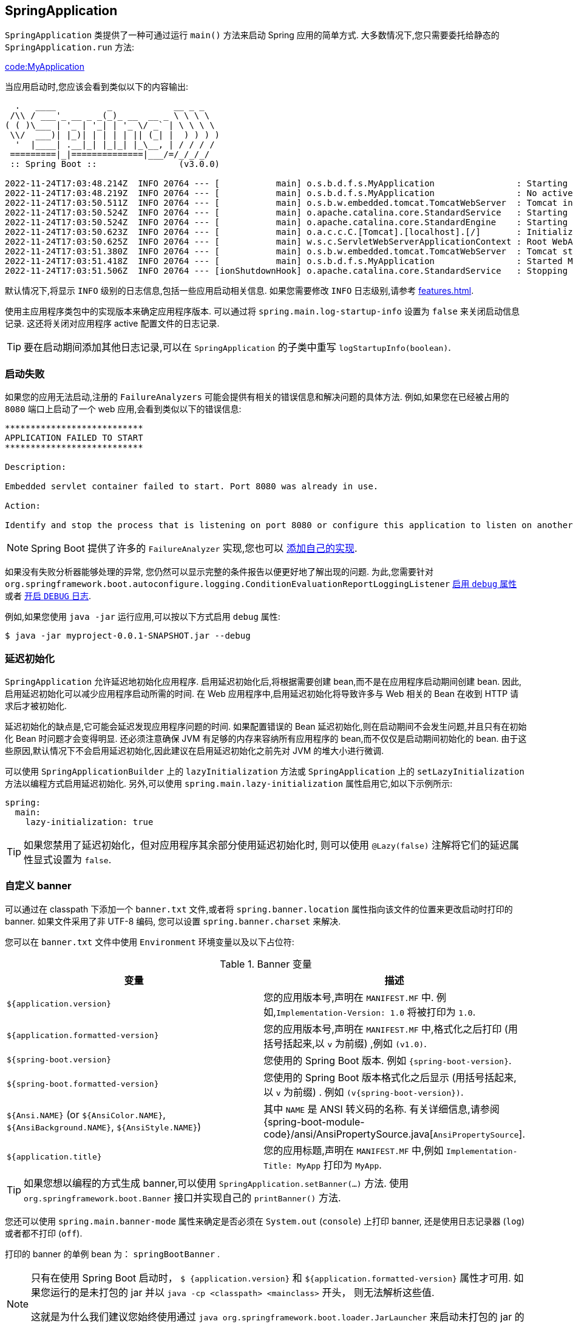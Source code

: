 [[features.spring-application]]
== SpringApplication
`SpringApplication` 类提供了一种可通过运行 `main()` 方法来启动 Spring 应用的简单方式. 大多数情况下,您只需要委托给静态的 `SpringApplication.run` 方法:

link:code:MyApplication[]

当应用启动时,您应该会看到类似以下的内容输出:

[indent=0,subs="verbatim,attributes"]
----
  .   ____          _            __ _ _
 /\\ / ___'_ __ _ _(_)_ __  __ _ \ \ \ \
( ( )\___ | '_ | '_| | '_ \/ _` | \ \ \ \
 \\/  ___)| |_)| | | | | || (_| |  ) ) ) )
  '  |____| .__|_| |_|_| |_\__, | / / / /
 =========|_|==============|___/=/_/_/_/
 :: Spring Boot ::                (v3.0.0)

2022-11-24T17:03:48.214Z  INFO 20764 --- [           main] o.s.b.d.f.s.MyApplication                : Starting MyApplication using Java 17.0.5 with PID 20764 (/opt/apps/myapp.jar started by myuser in /opt/apps/)
2022-11-24T17:03:48.219Z  INFO 20764 --- [           main] o.s.b.d.f.s.MyApplication                : No active profile set, falling back to 1 default profile: "default"
2022-11-24T17:03:50.511Z  INFO 20764 --- [           main] o.s.b.w.embedded.tomcat.TomcatWebServer  : Tomcat initialized with port(s): 8080 (http)
2022-11-24T17:03:50.524Z  INFO 20764 --- [           main] o.apache.catalina.core.StandardService   : Starting service [Tomcat]
2022-11-24T17:03:50.524Z  INFO 20764 --- [           main] o.apache.catalina.core.StandardEngine    : Starting Servlet engine: [Apache Tomcat/10.1.1]
2022-11-24T17:03:50.623Z  INFO 20764 --- [           main] o.a.c.c.C.[Tomcat].[localhost].[/]       : Initializing Spring embedded WebApplicationContext
2022-11-24T17:03:50.625Z  INFO 20764 --- [           main] w.s.c.ServletWebServerApplicationContext : Root WebApplicationContext: initialization completed in 2269 ms
2022-11-24T17:03:51.380Z  INFO 20764 --- [           main] o.s.b.w.embedded.tomcat.TomcatWebServer  : Tomcat started on port(s): 8080 (http) with context path ''
2022-11-24T17:03:51.418Z  INFO 20764 --- [           main] o.s.b.d.f.s.MyApplication                : Started MyApplication in 3.872 seconds (process running for 5.008)
2022-11-24T17:03:51.506Z  INFO 20764 --- [ionShutdownHook] o.apache.catalina.core.StandardService   : Stopping service [Tomcat]
----

默认情况下,将显示 `INFO` 级别的日志信息,包括一些应用启动相关信息. 如果您需要修改 `INFO` 日志级别,请参考 <<features#features.logging.log-levels>>.

使用主应用程序类包中的实现版本来确定应用程序版本.  可以通过将 `spring.main.log-startup-info` 设置为 `false` 来关闭启动信息记录.  这还将关闭对应用程序 active 配置文件的日志记录.

TIP: 要在启动期间添加其他日志记录,可以在 `SpringApplication` 的子类中重写 `logStartupInfo(boolean)`.

[[features.spring-application.startup-failure]]
=== 启动失败
如果您的应用无法启动,注册的 `FailureAnalyzers` 可能会提供有相关的错误信息和解决问题的具体方法. 例如,如果您在已经被占用的 `8080` 端口上启动了一个 web 应用,会看到类似以下的错误信息:
[indent=0]
----
	***************************
	APPLICATION FAILED TO START
	***************************

	Description:

	Embedded servlet container failed to start. Port 8080 was already in use.

	Action:

	Identify and stop the process that is listening on port 8080 or configure this application to listen on another port.
----

NOTE: Spring Boot 提供了许多的 `FailureAnalyzer` 实现,您也可以 <<howto#howto.application.failure-analyzer,添加自己的实现>>.

如果没有失败分析器能够处理的异常, 您仍然可以显示完整的条件报告以便更好地了解出现的问题. 为此,您需要针对 `org.springframework.boot.autoconfigure.logging.ConditionEvaluationReportLoggingListener` <<features#features.external-config,启用 `debug` 属性>> 或者 <<features#features.logging.log-levels,开启 `DEBUG` 日志>>.

例如,如果您使用 `java -jar` 运行应用,可以按以下方式启用 `debug` 属性:

[source,shell,indent=0,subs="verbatim"]
----
	$ java -jar myproject-0.0.1-SNAPSHOT.jar --debug
----

[[features.spring-application.lazy-initialization]]
=== 延迟初始化
`SpringApplication` 允许延迟地初始化应用程序. 启用延迟初始化后,将根据需要创建 bean,而不是在应用程序启动期间创建 bean.  因此,启用延迟初始化可以减少应用程序启动所需的时间.  在 Web 应用程序中,启用延迟初始化将导致许多与 Web 相关的 Bean 在收到 HTTP 请求后才被初始化.

延迟初始化的缺点是,它可能会延迟发现应用程序问题的时间.  如果配置错误的 Bean 延迟初始化,则在启动期间不会发生问题,并且只有在初始化 Bean 时问题才会变得明显.  还必须注意确保 JVM 有足够的内存来容纳所有应用程序的 bean,而不仅仅是启动期间初始化的 bean.  由于这些原因,默认情况下不会启用延迟初始化,因此建议在启用延迟初始化之前先对 JVM 的堆大小进行微调.

可以使用 `SpringApplicationBuilder` 上的 `lazyInitialization` 方法或 `SpringApplication` 上的 `setLazyInitialization` 方法以编程方式启用延迟初始化.  另外,可以使用 `spring.main.lazy-initialization` 属性启用它,如以下示例所示:

[source,yaml,indent=0,subs="verbatim",configprops,configblocks]
----
	spring:
	  main:
	    lazy-initialization: true
----

TIP: 如果您禁用了延迟初始化，但对应用程序其余部分使用延迟初始化时, 则可以使用 `@Lazy(false)` 注解将它们的延迟属性显式设置为 `false`.

[[features.spring-application.banner]]
=== 自定义 banner
可以通过在 classpath 下添加一个 `banner.txt` 文件,或者将 `spring.banner.location`  属性指向该文件的位置来更改启动时打印的 banner. 如果文件采用了非 UTF-8 编码,
您可以设置 `spring.banner.charset` 来解决.

您可以在 `banner.txt` 文件中使用 `Environment` 环境变量以及以下占位符:

.Banner 变量
|===
| 变量 | 描述

| `${application.version}`
| 您的应用版本号,声明在 `MANIFEST.MF` 中. 例如,`Implementation-Version: 1.0` 将被打印为 `1.0`.

| `${application.formatted-version}`
| 您的应用版本号,声明在 `MANIFEST.MF` 中,格式化之后打印 (用括号括起来,以 `v` 为前缀) ,例如 `(v1.0)`.

| `${spring-boot.version}`
| 您使用的 Spring Boot 版本. 例如 `{spring-boot-version}`.

| `${spring-boot.formatted-version}`
| 您使用的 Spring Boot 版本格式化之后显示 (用括号括起来,以 `v` 为前缀) . 例如 `(v{spring-boot-version})`.

| `${Ansi.NAME}` (or `${AnsiColor.NAME}`, `${AnsiBackground.NAME}`, `${AnsiStyle.NAME}`)
| 其中 `NAME` 是 ANSI 转义码的名称. 有关详细信息,请参阅 {spring-boot-module-code}/ansi/AnsiPropertySource.java[`AnsiPropertySource`].

| `${application.title}`
| 您的应用标题,声明在 `MANIFEST.MF` 中,例如 `Implementation-Title: MyApp` 打印为 `MyApp`.
|===

TIP: 如果您想以编程的方式生成 banner,可以使用 `SpringApplication.setBanner(...)` 方法. 使用 `org.springframework.boot.Banner` 接口并实现自己的 `printBanner()` 方法.

您还可以使用 `spring.main.banner-mode` 属性来确定是否必须在  `System.out` (`console`) 上打印 banner, 还是使用日志记录器 (`log`) 或者都不打印 (`off`).

打印的 banner 的单例 bean 为：  `springBootBanner` .

[NOTE]
====
只有在使用 Spring Boot 启动时， `$ {application.version}` 和 `${application.formatted-version}` 属性才可用.
如果您运行的是未打包的 jar 并以 `java -cp <classpath> <mainclass>` 开头， 则无法解析这些值.

这就是为什么我们建议您始终使用通过 `java org.springframework.boot.loader.JarLauncher` 来启动未打包的 jar 的原因.
这将在构建类路径并启动您的应用程序之前初始化 `application.*` 变量.
====

[[features.spring-application.customizing-spring-application]]
=== 自定义 SpringApplication

如果 `SpringApplication` 的默认设置不符合您的想法,您可以创建本地实例进行定制化. 例如,要关闭 banner,您可以这样:

link:code:MyApplication[]

NOTE: 传入 `SpringApplication` 的构造参数是 Spring beans 的配置源. 大多情况下是引用 `@Configuration` 类,但您也可以引用 XML 配置或者被扫描的包.

也可以使用 `application.properties` 文件配置 `SpringApplication`. 有关详细信息,请参见 _<<features#features.external-config>>_.

关于配置选项的完整列表,请参阅  {spring-boot-module-api}/SpringApplication.html[`SpringApplication` Javadoc].

[[features.spring-application.fluent-builder-api]]
=== Fluent Builder API(流式构建 API)
如果您需要构建一个有层级关系的 `ApplicationContext` (具有父/子关系的多上下文) ,或者偏向使用 fluent (流式) 构建器 API,可以使用 `SpringApplicationBuilder`.

`SpringApplicationBuilder` 允许您链式调用多个方法,包括能创建出具有层次结构的 `parent` 和 `child` 方法.

例如:

link:code:MyApplication[tag=*]

NOTE: 创建层级的 `ApplicationContext` 时有部分限制,比如 Web 组件必须包含在子上下文中,并且相同的 `Environment` 将作用于父子上下文. 有关详细信息,请参阅 {spring-boot-module-api}/builder/SpringApplicationBuilder.html[`SpringApplicationBuilder` Javadoc] .

[[features.spring-application.application-availability]]
=== 应用程序的可用性
在平台上部署后,应用程序可以使用诸如 https://kubernetes.io/docs/tasks/configure-pod-container/configure-liveness-readiness-startup-probes/[Kubernetes Probes] 之类的基础结构向平台提供有关其可用性的信息. Spring Boot 对常用的 "`liveness`"  和 "`readiness`" 可用性状态提供了开箱即用的支持. 如果您使用了 Spring Boot 的 "`actuator`" 支持,则这些状态将显示为运行状况端点组.

另外,您还可以通过将 `ApplicationAvailability` 接口注入到您自己的bean中来获取可用性状态.

[[features.spring-application.application-availability.liveness]]
==== Liveness State
应用程序的 "`Liveness`"  状态表明其内部是否正常运行,或者在当前出现故障时自行恢复. 一个 broken （损坏）的 "`Liveness`"  状态意味着应用程序处于无法恢复的状态,并且应重新启动应用程序.

NOTE: 通常,"Liveness" 状态不应基于外部检查 (例如  <<actuator#actuator.endpoints.health, Health checks>>) . 如果确实如此,则发生故障的外部系统 (数据库,Web API,外部缓存) 将触发整个平台的大量重启和级联故障.

Spring Boot 应用程序的内部状态主要由 Spring `ApplicationContext` 表示. 如果应用程序上下文已成功启动,则 Spring Boot 会假定该应用程序处于有效状态. 刷新上下文后,应用程序即被视为活动应用程序,请参阅 <<features#features.spring-application.application-events-and-listeners, Spring Boot 应用程序生命周期和相关的应用程序事件>>.

[[features.spring-application.application-availability.readiness]]
==== Readiness State
应用程序的 "`Readiness`" 状态告诉应用程序是否已准备好处理流量. failing（失败的） "`Readiness`" 状态告诉平台当前不应将流量路由到应用程序. 这通常发生在启动过程中,正在处理 `CommandLineRunner` 和 `ApplicationRunner` 组件时,或者在应用程序认为它太忙而无法获得额外流量的情况下.

一旦调用了应用程序和命令行运行程序,就认为该应用程序已准备就绪,请参阅 <<features#features.spring-application.application-events-and-listeners, Spring Boot 应用程序生命周期和相关的应用程序事件>>.

TIP: 预期在启动期间运行的任务应由 `CommandLineRunner` 和 `ApplicationRunner` 组件执行,而不是使用 Spring 组件生命周期回调 (如 `@PostConstruct`) 执行.

[[features.spring-application.application-availability.managing]]
==== 管理应用程序可用性状态
通过注入 `ApplicationAvailability` 接口并调用其方法,应用程序组件可以随时检索当前的可用性状态. 应用程序通常会希望监听状态更新或更新应用程序的状态.

例如,我们可以将应用程序的  "Readiness" 状态导出到文件中,以便 Kubernetes 的 "exec Probe" 可以查看此文件:

link:code:MyReadinessStateExporter[]

当应用程序崩溃且无法恢复时,我们还可以更新应用程序的状态:

link:code:MyLocalCacheVerifier[]

Spring Boot 通过 <<actuator#actuator.endpoints.kubernetes-probes,Kubernetes HTTP probes for "Liveness" and "Readiness" with Actuator Health Endpoints>>.您可以在专用部分中获得 <<deployment#deployment.cloud.kubernetes,有关在 Kubernetes 上部署 Spring Boot 应用程序的更多指南>>.

[[features.spring-application.application-events-and-listeners]]
=== 应用程序事件与监听器
除了常见的 Spring Framework 事件,比如  {spring-framework-api}/context/event/ContextRefreshedEvent.html[`ContextRefreshedEvent`], `SpringApplication` 还会发送其他应用程序事件.

[NOTE]
====
在 `ApplicationContext` 创建之前,实际上触发了一些事件,因此您不能像 `@Bean` 一样注册监听器. 您可以通过 `SpringApplication.addListeners(...)` 或者 `SpringApplicationBuilder.listeners(...)` 方法注册它们.

如果您希望无论应用使用何种创建方式都能自动注册这些监听器,您都可以将 `META-INF/spring.factories` 文件添加到项目中,并使用 `org.springframework.context.ApplicationListener` 属性键指向您的监听器. 比如:

[indent=0]
----
	org.springframework.context.ApplicationListener=com.example.project.MyListener
----

====

当您运行应用时,应用程序事件将按照以下顺序发送:

. 在开始应用开始运行但还没有进行任何处理时 (除了注册 listeners 和 initializers ) ,将发送 `ApplicationStartingEvent`.
. 当 `Environment` 被上下文使用,但是在上下文创建之前,将发送 `ApplicationEnvironmentPreparedEvent`.
. 准备 `ApplicationContext` 并调用 `ApplicationContextInitializers` 之后但在加载任何 bean 定义之前,将发送 `ApplicationContextInitializedEvent`.
. 开始刷新之前,bean 定义被加载之后发送 `ApplicationPreparedEvent`.
. 在上下文刷新之后且所有的应用和命令行运行器 (command-line runner) 被调用之前发送 `ApplicationStartedEvent`.
. 紧随其后发送带有 `LivenessState.CORRECT` 的 `AvailabilityChangeEvent`,以指示该应用程序处于活动状态.
. 在 <<features#features.spring-application.command-line-runner,应用程序和命令行运行器 (command-line runner)>>  被调用之后,将发出,将发送 `ApplicationReadyEvent`.
. 随即在 `ReadinessState.ACCEPTING_TRAFFIC` 之后发送 `AvailabilityChangeEvent`,以指示该应用程序已准备就绪,可以处理请求.
. 如果启动时发生异常,则发送 `ApplicationFailedEvent`.

上面的列表仅包含绑定到 `SpringApplication` 的 ``SpringApplicationEvent``s.  除这些以外,以下事件也在 `ApplicationPreparedEvent` 之后和 `ApplicationStartedEvent` 之前发布:

. `WebServer` 准备就绪后,将发送 `WebServerInitializedEvent`.  `ServletWebServerInitializedEvent` 和 `ReactiveWebServerInitializedEvent` 分别是 servlet 和 reactive 变量.
. 刷新 `ApplicationContext` 时,将发送 `ContextRefreshedEvent` 事件.

TIP: 您可能不会经常使用应用程序事件,但了解他们的存在还是很有必要的. 在框架内部,Spring Boot 使用这些事件来处理各种任务.

NOTE: 默认情况下,事件监听器不应该运行可能很长的任务,因为它们在同一个线程中执行.考虑改用 <<features#features.spring-application.command-line-runner,application and command-line runners>>.

应用程序事件发送使用了 Spring Framework 的事件发布机制. 该部分机制确保在子上下文中发布给监听器的事件也会发布给所有祖先上下文中的监听器. 因此,如果您的应用程序使用有层级结构的 `SpringApplication` 实例,则监听器可能会收到同种类型应用程序事件的多个实例.

为了让监听器能够区分其上下文事件和后代上下文事件,您应该注入其应用程序上下文,然后将注入的上下文与事件的上下文进行比较. 可以通过实现 `ApplicationContextAware` 来注入上下文,如果监听器是 bean,则使用 `@Autowired` 注入上下文.

[[features.spring-application.web-environment]]
=== Web 环境
`SpringApplication` 试图为您创建正确类型的 `ApplicationContext`. 确定 `WebApplicationType` 的算法非常简单:

* 如果存在 Spring MVC,则使用 `AnnotationConfigServletWebServerApplicationContext`
* 如果 Spring MVC 不存在且存在 Spring WebFlux,则使用 `AnnotationConfigReactiveWebServerApplicationContext`
* 否则,使用 `AnnotationConfigApplicationContext`

这意味着如果您在同一个应用程序中使用了 Spring MVC 和 Spring WebFlux 中的新 `WebClient`, 默认情况下将使用 Spring MVC. 您可以通过调用 `setWebApplicationType(WebApplicationType)` 修改默认行为.

也可以调用 `setApplicationContextClass(...)` 来完全控制 `ApplicationContext` 类型.

TIP: 在 JUnit 测试中使用 `SpringApplication` 时,通常需要调用 `setWebApplicationType(WebApplicationType.NONE)`.

[[features.spring-application.application-arguments]]
=== 访问应用程序参数

如果您需要访问从 `SpringApplication.run(...)` 传入的应用程序参数,可以注入一个 `org.springframework.boot.ApplicationArguments` bean. `ApplicationArguments` 接口提供了访问原始 `String[]` 参数以及解析后的 `option` 和 `non-option` 参数的方法:

link:code:MyBean[]

TIP: Spring Boot 还向 Spring `Environment` 注册了一个 `CommandLinePropertySource`. 这允许您可以使用 `@Value` 注解注入单个应用参数.

[[features.spring-application.command-line-runner]]
=== 使用 ApplicationRunner 或 CommandLineRunner

如果您需要在 `SpringApplication` 启动时运行一些代码,可以实现 `ApplicationRunner` 或者 `CommandLineRunner` 接口. 这两个接口的工作方式是一样的,都提供了一个单独的 `run` 方法,它将在 `SpringApplication.run(...)` 完成之前调用.

NOTE: 这个契约非常适合那些应该在应用程序启动后但在它开始接受流量之前运行的任务.

`CommandLineRunner` 接口提供了访问应用程序字符串数组形式参数的方法,而 `ApplicationRunner` 则使用了上述的 `ApplicationArguments` 接口. 以下示例展示 `CommandLineRunner` 和 `run` 方法的使用:

link:code:MyCommandLineRunner[]

如果您定义了多个 `CommandLineRunner` 或者 `ApplicationRunner` bean,则必须指定调用顺序,您可以实现 `org.springframework.core.Ordered` 接口,也可以使用 `org.springframework.core.annotation.Order` 注解解决顺序问题.

[[features.spring-application.application-exit]]
=== 应用程序退出
每个 `SpringApplication` 注册了一个 JVM 关闭钩子,以确保 `ApplicationContext` 在退出时可以优雅关闭. 所有标准的 Spring 生命周期回调 (比如 `DisposableBean` 接口,或者 `@PreDestroy` 注解) 都可以使用.

此外,如果希望在调用 `SpringApplication.exit()` 时返回特定的退出码,则 bean 可以实现 `org.springframework.boot.ExitCodeGenerator` 接口. 之后退出码将传递给 `System.exit()` 以将其作为状态码返回,如示例所示:

link:code:MyApplication[]

此外,`ExitCodeGenerator` 接口可以通过异常实现. 遇到这类异常时,Spring Boot 将返回实现的 `getExitCode()` 方法提供的退出码.

如果有多个  `ExitCodeGenerator`，则使用生成的第一个非零退出代码。
要控制调用生成器的顺序，请另外实现 `org.springframework.core.Ordered` 接口或使用 `org.springframework.core.annotation.Order`  注解。

[[features.spring-application.admin]]
=== Admin Features（管理功能）
可以通过指定 `spring.application.admin.enabled`  属性来为应用程序启用管理相关的功能. 其将在 `MBeanServer` 平台上暴露  {spring-boot-module-code}/admin/SpringApplicationAdminMXBean.java[`SpringApplicationAdminMXBean`]. 您可以使用此功能来远程管理 Spring Boot 应用. 该功能对服务包装器的实现也是非常有用的.

TIP: 如果您想知道应用程序在哪一个 HTTP 端口上运行,请使用 `local.server.port` 键获取该属性.

[[features.spring-application.startup-tracking]]
=== Application Startup tracking（应用程序启动跟踪）
在应用程序启动期间，`SpringApplication` 和 `ApplicationContext` 执行许多与应用程序生命周期、bean 生命周期甚至处理应用程序事件相关的任务. 使用 {spring-framework-api}/core/metrics/ApplicationStartup.html[`ApplicationStartup`], Spring 框架允许你使用 {spring-framework-docs}/core.html#context-functionality-startup[`StartupStep` 对象跟踪应用程序的启动顺序]. 收集这些数据可以用于分析目的，或者只是为了更好地理解应用程序启动过程.

您可以在设置 `SpringApplication` 实例时选择 `ApplicationStartup` 实现. 例如，要使用 `BufferingApplicationStartup`，您可以编写:

link:code:MyApplication[]

第一个可用的实现是由 Spring 框架提供的 `FlightRecorderApplicationStartup`. 它将特定于 Spring 的启动事件添加到 Java Flight Recorder 会话中，用于分析应用程序，并将其 Spring 上下文生命周期与 JVM 事件(如 allocations、gc、类加载……)关联起来. 一旦配置好，你就可以通过启用 Flight Recorder 运行应用程序来记录数据:

[source,shell,indent=0,subs="verbatim"]
----
	$ java -XX:StartFlightRecording:filename=recording.jfr,duration=10s -jar demo.jar
----

Spring Boot 附带 `BufferingApplicationStartup` ,这个实现的目的是缓冲启动步骤，并将它们抽取到外部指标系统中. 应用程序可以在任何组件中请求 `BufferingApplicationStartup` 类型的bean. 此外，Spring Boot Actuator 将 {spring-boot-actuator-restapi-docs}/#startup[将暴露一个 `startup` 端点以将此信息公开为 JSON 文档].
